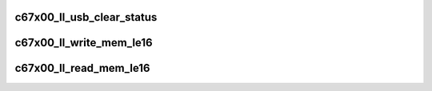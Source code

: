 .. -*- coding: utf-8; mode: rst -*-
.. src-file: drivers/usb/c67x00/c67x00-ll-hpi.c

.. _`c67x00_ll_usb_clear_status`:

c67x00_ll_usb_clear_status
==========================

.. c:function:: void c67x00_ll_usb_clear_status(struct c67x00_sie *sie, u16 bits)

    clear the USB status bits

    :param struct c67x00_sie \*sie:
        *undescribed*

    :param u16 bits:
        *undescribed*

.. _`c67x00_ll_write_mem_le16`:

c67x00_ll_write_mem_le16
========================

.. c:function:: void c67x00_ll_write_mem_le16(struct c67x00_device *dev, u16 addr, void *data, int len)

    write into c67x00 memory Only data is little endian, addr has cpu endianess.

    :param struct c67x00_device \*dev:
        *undescribed*

    :param u16 addr:
        *undescribed*

    :param void \*data:
        *undescribed*

    :param int len:
        *undescribed*

.. _`c67x00_ll_read_mem_le16`:

c67x00_ll_read_mem_le16
=======================

.. c:function:: void c67x00_ll_read_mem_le16(struct c67x00_device *dev, u16 addr, void *data, int len)

    read from c67x00 memory Only data is little endian, addr has cpu endianess.

    :param struct c67x00_device \*dev:
        *undescribed*

    :param u16 addr:
        *undescribed*

    :param void \*data:
        *undescribed*

    :param int len:
        *undescribed*

.. This file was automatic generated / don't edit.

